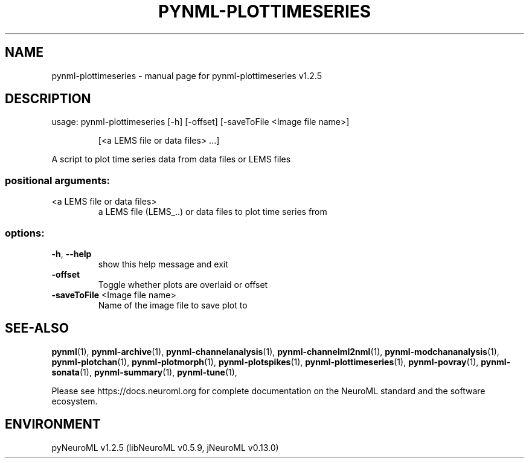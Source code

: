 .\" DO NOT MODIFY THIS FILE!  It was generated by help2man 1.49.3.
.TH PYNML-PLOTTIMESERIES "1" "March 2024" "pynml-plottimeseries v1.2.5" "User Commands"
.SH NAME
pynml-plottimeseries \- manual page for pynml-plottimeseries v1.2.5
.SH DESCRIPTION
usage: pynml\-plottimeseries [\-h] [\-offset] [\-saveToFile <Image file name>]
.IP
[<a LEMS file or data files> ...]
.PP
A script to plot time series data from data files or LEMS files
.SS "positional arguments:"
.TP
<a LEMS file or data files>
a LEMS file (LEMS_..) or data files to plot time
series from
.SS "options:"
.TP
\fB\-h\fR, \fB\-\-help\fR
show this help message and exit
.TP
\fB\-offset\fR
Toggle whether plots are overlaid or offset
.TP
\fB\-saveToFile\fR <Image file name>
Name of the image file to save plot to
.SH "SEE-ALSO"
.BR pynml (1),
.BR pynml-archive (1),
.BR pynml-channelanalysis (1),
.BR pynml-channelml2nml (1),
.BR pynml-modchananalysis (1),
.BR pynml-plotchan (1),
.BR pynml-plotmorph (1),
.BR pynml-plotspikes (1),
.BR pynml-plottimeseries (1),
.BR pynml-povray (1),
.BR pynml-sonata (1),
.BR pynml-summary (1),
.BR pynml-tune (1),
.PP
Please see https://docs.neuroml.org for complete documentation on the NeuroML standard and the software ecosystem.
.SH ENVIRONMENT
.PP
pyNeuroML v1.2.5 (libNeuroML v0.5.9, jNeuroML v0.13.0)

